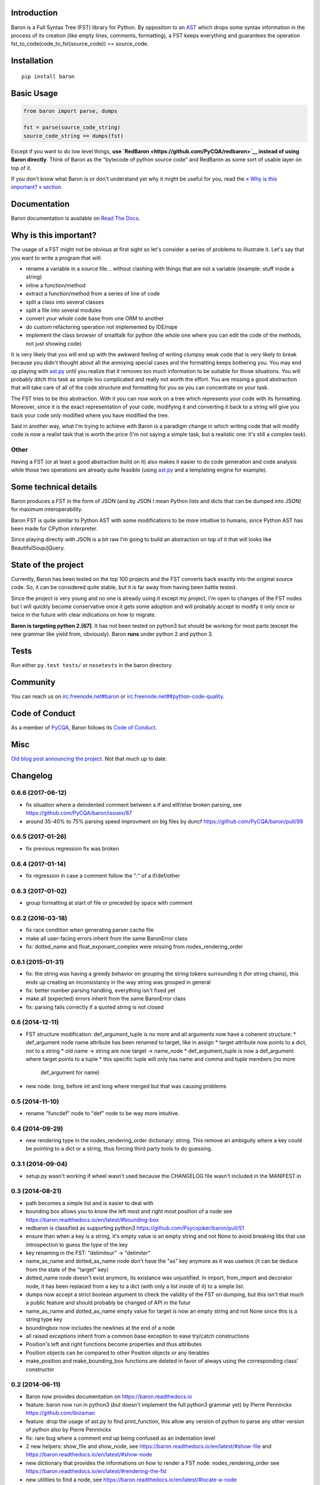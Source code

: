 Introduction
============

Baron is a Full Syntax Tree (FST) library for Python. By opposition to
an `AST <https://en.wikipedia.org/wiki/Abstract_syntax_tree>`__ which
drops some syntax information in the process of its creation (like empty
lines, comments, formatting), a FST keeps everything and guarantees the
operation fst\_to\_code(code\_to\_fst(source\_code)) == source\_code.

Installation
============

::

    pip install baron

Basic Usage
===========

.. code:: python

    from baron import parse, dumps

    fst = parse(source_code_string)
    source_code_string == dumps(fst)

Except if you want to do low level things, **use
`RedBaron <https://github.com/PyCQA/redbaron>`__ instead of using Baron
directly**. Think of Baron as the "bytecode of python source code" and
RedBaron as some sort of usable layer on top of it.

If you don't know what Baron is or don't understand yet why it might be
useful for you, read the `« Why is this important? »
section <#why-is-this-important>`__.

Documentation
=============

Baron documentation is available on `Read The
Docs <http://baron.readthedocs.io/en/latest/>`__.

Why is this important?
======================

The usage of a FST might not be obvious at first sight so let's consider
a series of problems to illustrate it. Let's say that you want to write
a program that will:

-  rename a variable in a source file... without clashing with things
   that are not a variable (example: stuff inside a string)
-  inline a function/method
-  extract a function/method from a series of line of code
-  split a class into several classes
-  split a file into several modules
-  convert your whole code base from one ORM to another
-  do custom refactoring operation not implemented by IDE/rope
-  implement the class browser of smalltalk for python (the whole one
   where you can edit the code of the methods, not just showing code)

It is very likely that you will end up with the awkward feeling of
writing clumpsy weak code that is very likely to break because you
didn't thought about all the annoying special cases and the formatting
keeps bothering you. You may end up playing with
`ast.py <http://docs.python.org/2/library/ast.html>`__ until you realize
that it removes too much information to be suitable for those
situations. You will probably ditch this task as simple too complicated
and really not worth the effort. You are missing a good abstraction that
will take care of all of the code structure and formatting for you so
you can concentrate on your task.

The FST tries to be this abstraction. With it you can now work on a tree
which represents your code with its formatting. Moreover, since it is
the exact representation of your code, modifying it and converting it
back to a string will give you back your code only modified where you
have modified the tree.

Said in another way, what I'm trying to achieve with Baron is a paradigm
change in which writing code that will modify code is now a realist task
that is worth the price (I'm not saying a simple task, but a realistic
one: it's still a complex task).

Other
-----

Having a FST (or at least a good abstraction build on it) also makes it
easier to do code generation and code analysis while those two
operations are already quite feasible (using
`ast.py <http://docs.python.org/2/library/ast.html>`__ and a templating
engine for example).

Some technical details
======================

Baron produces a FST in the form of JSON (and by JSON I mean Python
lists and dicts that can be dumped into JSON) for maximum
interoperability.

Baron FST is quite similar to Python AST with some modifications to be
more intuitive to humans, since Python AST has been made for CPython
interpreter.

Since playing directly with JSON is a bit raw I'm going to build an
abstraction on top of it that will looks like BeautifulSoup/jQuery.

State of the project
====================

Currently, Baron has been tested on the top 100 projects and the FST
converts back exactly into the original source code. So, it can be
considered quite stable, but it is far away from having been battle
tested.

Since the project is very young and no one is already using it except my
project, I'm open to changes of the FST nodes but I will quickly become
conservative once it gets some adoption and will probably accept to
modify it only once or twice in the future with clear indications on how
to migrate.

**Baron is targeting python 2.[67]**. It has not been tested on python3
but should be working for most parts (except the new grammar like yield
from, obviously). Baron **runs** under python 2 and python 3.

Tests
=====

Run either ``py.test tests/`` or ``nosetests`` in the baron directory.

Community
=========

You can reach us on
`irc.freenode.net#baron <https://webchat.freenode.net/?channels=%23baron>`__
or
`irc.freenode.net##python-code-quality <https://webchat.freenode.net/?channels=%23%23python-code-quality>`__.

Code of Conduct
===============

As a member of `PyCQA <https://github.com/PyCQA>`__, Baron follows its
`Code of
Conduct <http://meta.pycqa.org/en/latest/code-of-conduct.html>`__.

Misc
====

`Old blog post announcing the
project. <http://worlddomination.be/blog/2013/the-baron-project-part-1-what-and-why.html>`__
Not that much up to date.


Changelog
=========

0.6.6 (2017-06-12)
------------------

- fix situation where a deindented comment between a if and elif/else broken
  parsing, see https://github.com/PyCQA/baron/issues/87
- around 35-40% to 75% parsing speed improvment on big files by duncf
  https://github.com/PyCQA/baron/pull/99

0.6.5 (2017-01-26)
------------------

- fix previous regression fix was broken

0.6.4 (2017-01-14)
------------------

- fix regression in case a comment follow the ":" of a if/def/other

0.6.3 (2017-01-02)
------------------

- group formatting at start of file or preceded by space with comment

0.6.2 (2016-03-18)
------------------

- fix race condition when generating parser cache file
- make all user-facing errors inherit from the same BaronError class
- fix: dotted_name and float_exponant_complex were missing from
  nodes_rendering_order

0.6.1 (2015-01-31)
------------------

- fix: the string was having a greedy behavior on grouping the string tokens
  surrounding it (for string chains), this ends up creating an inconsistancy in
  the way string was grouped in general
- fix: better number parsing handling, everything isn't fixed yet
- make all (expected) errors inherit from the same BaronError class
- fix: parsing fails correctly if a quoted string is not closed

0.6 (2014-12-11)
----------------

- FST structure modification: def_argument_tuple is no more and all arguments
  now have a coherent structure:
  * def_argument node name attribute has been renamed to target, like in assign
  * target attribute now points to a dict, not to a string
  * old name -> string are now target -> name_node
  * def_argument_tuple is now a def_argument where target points to a tuple
  * this specific tuple will only has name and comma and tuple members (no more
    def_argument for name)
- new node: long, before int and long where merged but that was causing problems

0.5 (2014-11-10)
----------------

- rename "funcdef" node to "def" node to be way more intuitive.

0.4 (2014-09-29)
----------------

- new rendering type in the nodes_rendering_order dictionary: string. This
  remove an ambiguity where a key could be pointing to a dict or a string, thus
  forcing third party tools to do guessing.

0.3.1 (2014-09-04)
------------------

- setup.py wasn't working if wheel wasn't used because the CHANGELOG file
  wasn't included in the MANIFEST.in

0.3 (2014-08-21)
----------------

- path becomes a simple list and is easier to deal with
- bounding box allows you to know the left most and right most position
  of a node see https://baron.readthedocs.io/en/latest/#bounding-box
- redbaron is classified as supporting python3
  https://github.com/Psycojoker/baron/pull/51
- ensure than when a key is a string, it's empty value is an empty string and
  not None to avoid breaking libs that use introspection to guess the type of
  the key
- key renaming in the FST: "delimiteur" -> "delimiter"
- name_as_name and dotted_as_name node don't have the "as" key anymore as it
  was useless (it can be deduce from the state of the "target" key)
- dotted_name node doesn't exist anymore, its existance was unjustified. In
  import, from_import and decorator node, it has been replaced from a key to a
  dict (with only a list inside of it) to a simple list.
- dumps now accept a strict boolean argument to check the validity of the FST
  on dumping, but this isn't that much a public feature and should probably be
  changed of API in the futur
- name_as_name and dotted_as_name empty value for target is now an empty string
  and not None since this is a string type key
- boundingbox now includes the newlines at the end of a node
- all raised exceptions inherit from a common base exception to ease try/catch
  constructions
- Position's left and right functions become properties and thus
  attributes
- Position objects can be compared to other Position objects or any
  iterables
- make_position and make_bounding_box functions are deleted in favor of
  always using the corresponding class' constructor

0.2 (2014-06-11)
----------------

- Baron now provides documentation on https://baron.readthedocs.io
- feature: baron now run in python3 (*but* doesn't implement the full python3
  grammar yet) by Pierre Penninckx https://github.com/ibizaman
- feature: drop the usage of ast.py to find print_function, this allow any
  version of python to parse any other version of python also by Pierre
  Penninckx
- fix: rare bug where a comment end up being confused as an indentation level
- 2 new helpers: show_file and show_node, see https://baron.readthedocs.io/en/latest/#show-file
  and https://baron.readthedocs.io/en/latest/#show-node
- new dictionary that provides the informations on how to render a FST node:
  nodes_rendering_order see https://baron.readthedocs.io/en/latest/#rendering-the-fst
- new utilities to find a node, see https://baron.readthedocs.io/en/latest/#locate-a-node
- new generic class that provide templates to work on the FST see
  https://baron.readthedocs.io/en/latest/#rendering-the-fst

0.1.3 (2014-04-13)
------------------

- set sugar syntaxic notation wasn't handled by the dumper (apparently no one
  use this on pypi top 100)

0.1.2 (2014-04-08)
------------------

- baron.dumps now accept a single FST node, it was only working with a list of
  FST nodes
- don't add a endl node at the end if not present in the input string
- de-uniformise call_arguments and function_arguments node, this is just
  creating more problems that anything else
- fix https://github.com/Psycojoker/redbaron/issues/4
- fix the fact that baron can't parse "{1,}" (but "{1}" is working)

0.1.1 (2014-03-23)
------------------

- It appears that I don't know how to write MANIFEST.in correctly


0.1 (2014-03-22)
----------------

- Init


